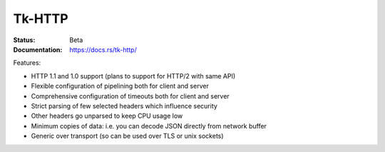 Tk-HTTP
=======

.. image:: https://travis-ci.org/swindon-rs/tk-http.svg?branch=master
   :target: https://travis-ci.org/swindon-rs/tk-http

:Status: Beta
:Documentation: https://docs.rs/tk-http/

Features:

* HTTP 1.1 and 1.0 support (plans to support for HTTP/2 with same API)
* Flexible configuration of pipelining both for client and server
* Comprehensive configuration of timeouts both for client and server
* Strict parsing of few selected headers which influence security
* Other headers go unparsed to keep CPU usage low
* Minimum copies of data: i.e. you can decode JSON directly from network buffer
* Generic over transport (so can be used over TLS or unix sockets)

